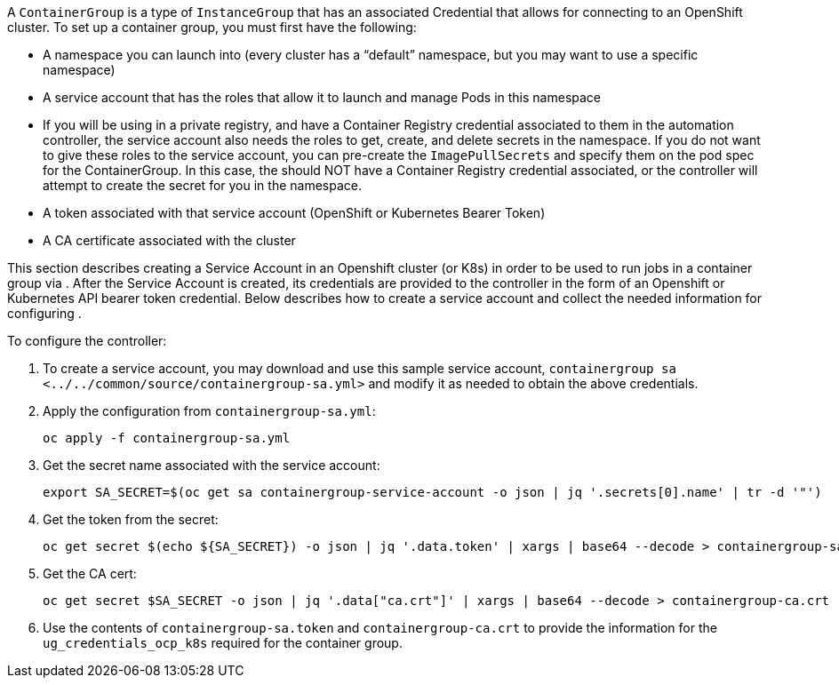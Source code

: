 A `ContainerGroup` is a type of `InstanceGroup` that has an associated
Credential that allows for connecting to an OpenShift cluster. To set up
a container group, you must first have the following:

* A namespace you can launch into (every cluster has a “default”
namespace, but you may want to use a specific namespace)
* A service account that has the roles that allow it to launch and
manage Pods in this namespace
* If you will be using in a private registry, and have a Container
Registry credential associated to them in the automation controller, the
service account also needs the roles to get, create, and delete secrets
in the namespace. If you do not want to give these roles to the service
account, you can pre-create the `ImagePullSecrets` and specify them on
the pod spec for the ContainerGroup. In this case, the should NOT have a
Container Registry credential associated, or the controller will attempt
to create the secret for you in the namespace.
* A token associated with that service account (OpenShift or Kubernetes
Bearer Token)
* A CA certificate associated with the cluster

This section describes creating a Service Account in an Openshift
cluster (or K8s) in order to be used to run jobs in a container group
via . After the Service Account is created, its credentials are provided
to the controller in the form of an Openshift or Kubernetes API bearer
token credential. Below describes how to create a service account and
collect the needed information for configuring .

To configure the controller:

[arabic]
. To create a service account, you may download and use this sample
service account,
`containergroup sa <../../common/source/containergroup-sa.yml>` and
modify it as needed to obtain the above credentials.
. Apply the configuration from `containergroup-sa.yml`:
+
....
oc apply -f containergroup-sa.yml
....
. Get the secret name associated with the service account:
+
....
export SA_SECRET=$(oc get sa containergroup-service-account -o json | jq '.secrets[0].name' | tr -d '"')
....
. Get the token from the secret:
+
....
oc get secret $(echo ${SA_SECRET}) -o json | jq '.data.token' | xargs | base64 --decode > containergroup-sa.token
....
. Get the CA cert:
+
....
oc get secret $SA_SECRET -o json | jq '.data["ca.crt"]' | xargs | base64 --decode > containergroup-ca.crt
....
. Use the contents of `containergroup-sa.token` and
`containergroup-ca.crt` to provide the information for the
`ug_credentials_ocp_k8s` required for the container group.
